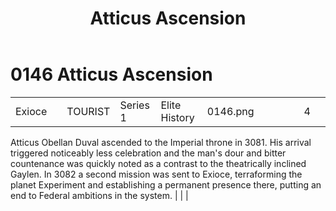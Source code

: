 :PROPERTIES:
:ID:       fdacef86-d1ad-42a6-bd64-10cbf6336e70
:END:
#+title: Atticus Ascension
#+filetags: :beacon:
*    0146  Atticus Ascension
| Exioce                               |               | TOURIST            | Series 1 | Elite History | 0146.png |           |               |                                                                                                                                                                                                                                                                                                                                                |           |     4 | 

Atticus Obellan Duval ascended to the Imperial throne in 3081. His arrival triggered noticeably less celebration and the man's dour and bitter countenance was quickly noted as a contrast to the theatrically inclined Gaylen. In 3082 a second mission was sent to Exioce, terraforming the planet Experiment and establishing a permanent presence there, putting an end to Federal ambitions in the system.                                                                                                                                                                                                                                                                                                                                                                                                                                                                                                                                                                                                                                                                                                                                                                                                                                                                                                                                                                                                                                                                                                                                                                                                                                                                                                                                                                                                                                                                                                                                                                                                                                                                                                                                                                                                                                                                                                                                                                                                                                                                                                                                                                                                                                                                                                                                                                                                                                                                                                                                                                                                                                   |   |   |                                                                                                                                                                                                                                                                                                                                                

[[file:img/beacons/0146.png]]

